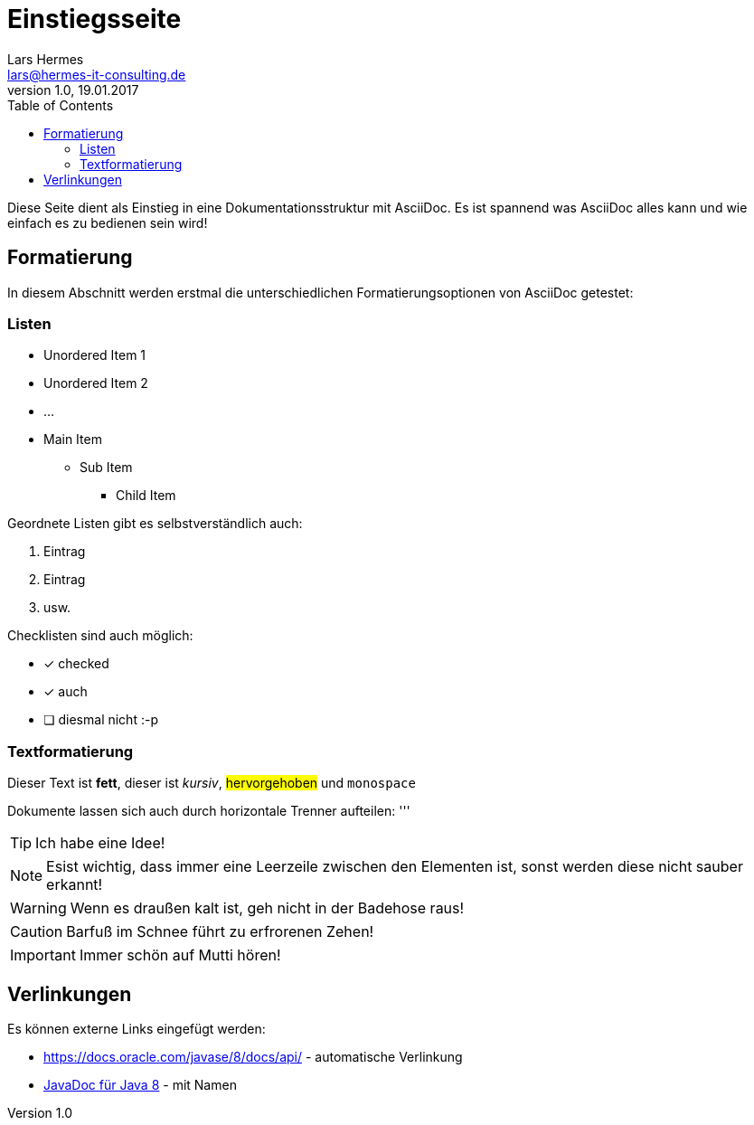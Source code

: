 :last-update-label!:
:icons: font
:toc:
ifdef::env-github[]
:tip-caption: :bulb:
:note-caption: :information_source:
:important-caption: :heavy_exclamation_mark:
:caution-caption: :fire:
:warning-caption: :warning:
endif::[]

= Einstiegsseite
Lars Hermes <lars@hermes-it-consulting.de>
v1.0, 19.01.2017

Diese Seite dient als Einstieg in eine Dokumentationsstruktur mit AsciiDoc. Es
ist spannend was AsciiDoc alles kann und wie einfach es zu bedienen sein wird!

toc::[]

== Formatierung

In diesem Abschnitt werden erstmal die unterschiedlichen Formatierungsoptionen
von AsciiDoc getestet:

=== Listen

* Unordered Item 1
* Unordered Item 2
* ...

* Main Item
** Sub Item
*** Child Item

Geordnete Listen gibt es selbstverständlich auch:

. Eintrag
. Eintrag
. usw.

Checklisten sind auch möglich:

* [*] checked
* [*] auch
* [ ] diesmal nicht :-p

=== Textformatierung

Dieser Text ist *fett*, dieser ist _kursiv_, #hervorgehoben# und `monospace`

Dokumente lassen sich auch durch horizontale Trenner aufteilen:
'''

TIP: Ich habe eine Idee!

NOTE: Esist wichtig, dass immer eine Leerzeile zwischen den Elementen ist, sonst
werden diese nicht sauber erkannt!

WARNING: Wenn es draußen kalt ist, geh nicht in der Badehose raus!

CAUTION: Barfuß im Schnee führt zu erfrorenen Zehen!

IMPORTANT: Immer schön auf Mutti hören!

== Verlinkungen

Es können externe Links eingefügt werden:

* https://docs.oracle.com/javase/8/docs/api/ - automatische Verlinkung
* https://docs.oracle.com/javase/8/docs/api/[JavaDoc für Java 8] - mit Namen
ifdef::env-github[]
* link:test.adoc - relativ
endif::[]
